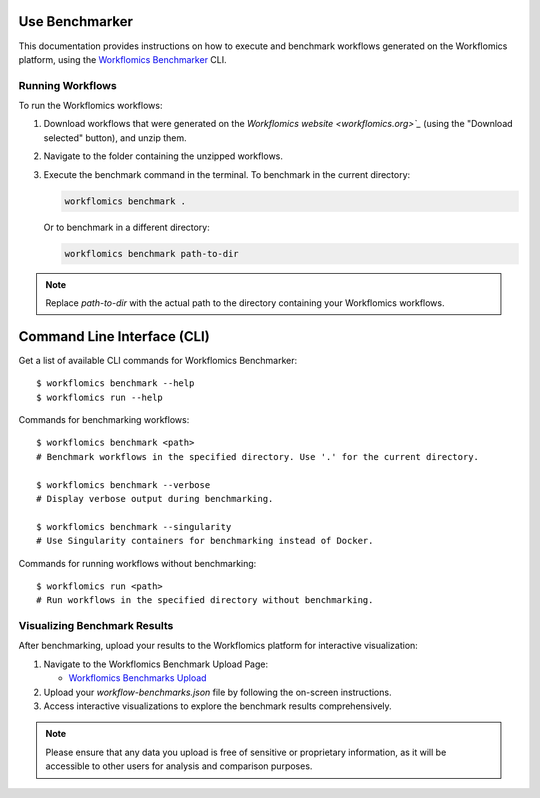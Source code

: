 Use Benchmarker
===============

This documentation provides instructions on how to execute and benchmark workflows generated on the Workflomics platform, using the `Workflomics Benchmarker <https://github.com/Workflomics/workflomics-benchmarker>`_ CLI.


Running Workflows
-----------------

To run the Workflomics workflows:

1. Download workflows that were generated on the `Workflomics website <workflomics.org>`_` (using the "Download selected" button), and unzip them.

2. Navigate to the folder containing the unzipped workflows.

3. Execute the benchmark command in the terminal. To benchmark in the current directory:

   .. code-block:: bash

      workflomics benchmark .

   Or to benchmark in a different directory:

   .. code-block:: bash

      workflomics benchmark path-to-dir

.. note:: Replace `path-to-dir` with the actual path to the directory containing your Workflomics workflows.


Command Line Interface (CLI)
============================

Get a list of available CLI commands for Workflomics Benchmarker::

  $ workflomics benchmark --help
  $ workflomics run --help


Commands for benchmarking workflows::

  $ workflomics benchmark <path>
  # Benchmark workflows in the specified directory. Use '.' for the current directory.

  $ workflomics benchmark --verbose
  # Display verbose output during benchmarking.

  $ workflomics benchmark --singularity
  # Use Singularity containers for benchmarking instead of Docker.

Commands for running workflows without benchmarking::

  $ workflomics run <path>
  # Run workflows in the specified directory without benchmarking.



Visualizing Benchmark Results
-----------------------------

After benchmarking, upload your results to the Workflomics platform for interactive visualization:

1. Navigate to the Workflomics Benchmark Upload Page:

   - `Workflomics Benchmarks Upload <http://145.38.190.48/benchmarks>`_

2. Upload your `workflow-benchmarks.json` file by following the on-screen instructions.

3. Access interactive visualizations to explore the benchmark results comprehensively.

.. note:: Please ensure that any data you upload is free of sensitive or proprietary information, as it will be accessible to other users for analysis and comparison purposes.
